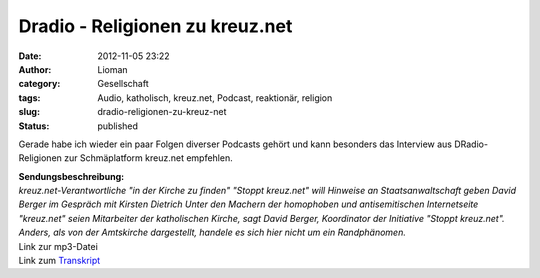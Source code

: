 Dradio - Religionen zu kreuz.net
################################
:date: 2012-11-05 23:22
:author: Lioman
:category: Gesellschaft
:tags: Audio, katholisch, kreuz.net, Podcast, reaktionär, religion
:slug: dradio-religionen-zu-kreuz-net
:status: published

Gerade habe ich wieder ein paar Folgen diverser Podcasts gehört und kann
besonders das Interview aus DRadio-Religionen zur Schmäplatform
kreuz.net empfehlen.

| **Sendungsbeschreibung:**
| *kreuz.net-Verantwortliche "in der Kirche zu finden" "Stoppt
  kreuz.net" will Hinweise an Staatsanwaltschaft geben David Berger im
  Gespräch mit Kirsten Dietrich Unter den Machern der homophoben und
  antisemitischen Internetseite "kreuz.net" seien Mitarbeiter der
  katholischen Kirche, sagt David Berger, Koordinator der Initiative
  "Stoppt kreuz.net". Anders, als von der Amtskirche dargestellt,
  handele es sich hier nicht um ein Randphänomen.*

| Link zur mp3-Datei
| Link zum
  `Transkript <http://www.dradio.de/dkultur/sendungen/religionen/1911348/>`__
